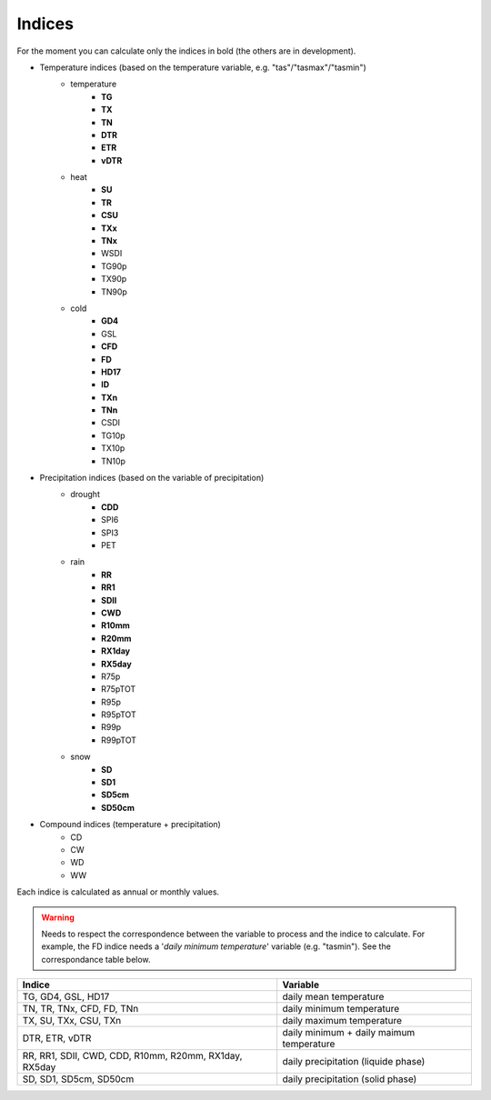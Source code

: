 .. _indices:

Indices
===============================

For the moment you can calculate only the indices in bold (the others are in development).   

- Temperature indices (based on the temperature variable, e.g. "tas"/"tasmax"/"tasmin") 
    * temperature
        - **TG**
        - **TX**
        - **TN**
        - **DTR**
        - **ETR**
        - **vDTR**        
    * heat
        - **SU**
        - **TR**
        - **CSU**
        - **TXx**
        - **TNx**
        - WSDI
        - TG90p
        - TX90p
        - TN90p        
    * cold
        - **GD4** 
        - GSL
        - **CFD**
        - **FD**
        - **HD17** 
        - **ID**
        - **TXn**
        - **TNn**
        - CSDI
        - TG10p
        - TX10p
        - TN10p
        
- Precipitation indices (based on the variable of precipitation) 
    * drought
        - **CDD**
        - SPI6
        - SPI3
        - PET        
    * rain
        - **RR**
        - **RR1**
        - **SDII**
        - **CWD**
        - **R10mm**
        - **R20mm**
        - **RX1day**
        - **RX5day**
        - R75p
        - R75pTOT
        - R95p
        - R95pTOT
        - R99p
        - R99pTOT    
    * snow
        - **SD**
        - **SD1**
        - **SD5cm** 
        - **SD50cm** 

- Compound indices (temperature + precipitation)
        - CD
        - CW
        - WD
        - WW


Each indice is calculated as annual or monthly values.



.. warning:: Needs to respect the correspondence between the variable to process and the indice to calculate. For example, the FD indice needs a '*daily minimum temperature*' variable (e.g. "tasmin"). See the correspondance table below.


+------------------------------------------------------------+---------------------------------------------+
|   Indice                                                   |   Variable                                  |
+============================================================+=============================================+
|TG, GD4, GSL, HD17                                          |  daily mean temperature                     |
+------------------------------------------------------------+---------------------------------------------+
|TN, TR, TNx, CFD, FD, TNn                                   |  daily minimum temperature                  |
+------------------------------------------------------------+---------------------------------------------+
|TX, SU, TXx, CSU, TXn                                       |  daily maximum temperature                  |
+------------------------------------------------------------+---------------------------------------------+
|DTR, ETR, vDTR                                              |  daily minimum + daily maimum temperature   |
+------------------------------------------------------------+---------------------------------------------+
|                                                            |                                             |
|RR, RR1, SDII, CWD, CDD, R10mm, R20mm, RX1day, RX5day       |  daily precipitation (liquide phase)        |
+------------------------------------------------------------+---------------------------------------------+
|SD, SD1, SD5cm, SD50cm                                      |  daily precipitation (solid phase)          |
+------------------------------------------------------------+---------------------------------------------+


